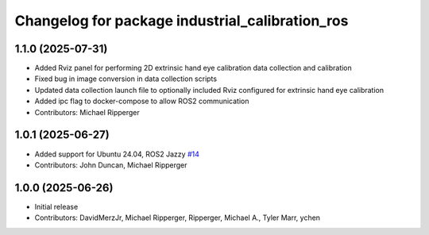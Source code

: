 ^^^^^^^^^^^^^^^^^^^^^^^^^^^^^^^^^^^^^^^^^^^^^^^^
Changelog for package industrial_calibration_ros
^^^^^^^^^^^^^^^^^^^^^^^^^^^^^^^^^^^^^^^^^^^^^^^^

1.1.0 (2025-07-31)
------------------

* Added Rviz panel for performing 2D extrinsic hand eye calibration data collection and calibration
* Fixed bug in image conversion in data collection scripts
* Updated data collection launch file to optionally included Rviz configured for extrinsic hand eye calibration
* Added ipc flag to docker-compose to allow ROS2 communication
* Contributors: Michael Ripperger

1.0.1 (2025-06-27)
------------------
* Added support for Ubuntu 24.04, ROS2 Jazzy `#14 <https://github.com/marip8/industrial_calibration_ros2/issues/14>`_
* Contributors: John Duncan, Michael Ripperger

1.0.0 (2025-06-26)
------------------
* Initial release
* Contributors: DavidMerzJr, Michael Ripperger, Ripperger, Michael A., Tyler Marr, ychen
